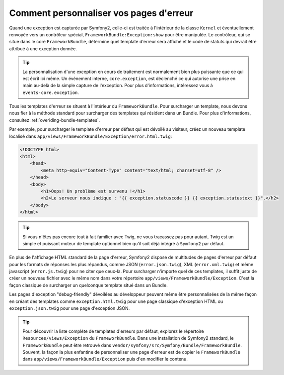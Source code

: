 Comment personnaliser vos pages d'erreur
========================================

Quand une exception est capturée par Symfony2, celle-ci est traitée à l'intérieur
de la classe ``Kernel`` et éventuellement renvoyée vers un contrôleur
spécial, ``FrameworkBundle:Exception:show`` pour être manipulée. Le contrôleur,
qui se situe dans le core ``FrameworkBundle``, détermine quel template d'erreur
sera affiché et le code de statuts qui devrait être attribué à une exception donnée.

.. tip::

    La personnalisation d'une exception en cours de traitement est normalement
    bien plus puissante que ce qui est écrit ici même. Un évènement interne,
    ``core.exception``, est déclenché ce qui autorise une prise en main au-delà
    de la simple capture de l'exception. Pour plus d'informations, intéressez
    vous à ``events-core.exception``.

Tous les templates d'erreur se situent à l'intérieur du ``FrameworkBundle``.
Pour surcharger un template, nous devons nous fier à la méthode standard pour
surcharger des templates qui résident dans un Bundle. Pour plus d'informations,
consultez :ref:`overiding-bundle-templates`.

Par exemple, pour surcharger le template d'erreur par défaut qui est dévoilé au
visiteur, créez un nouveau template localisé dans
``app/views/FrameworkBundle/Exception/error.html.twig``:

.. code-block:: html+jinja

    <!DOCTYPE html>
    <html>
        <head>
            <meta http-equiv="Content-Type" content="text/html; charset=utf-8" />
        </head>
        <body>
            <h1>Oops! Un problème est survenu !</h1>
            <h2>Le serveur nous indique : "{{ exception.statuscode }} {{ exception.statustext }}".</h2>
        </body>
    </html>

.. tip::
    
    Si vous n'êtes pas encore tout à fait familier avec Twig, ne vous tracassez
    pas pour autant. Twig est un simple et puissant moteur de template
    optionnel bien qu'il soit déjà intégré à ``Symfony2`` par défaut.

En plus de l'affichage HTML standard de la page d'erreur, Symfony2 dispose de
multitudes de pages d'erreur par défaut pour les formats de réponses les plus
répandus, comme JSON (``error.json.twig``), XML (``error.xml.twig``) et même
javascript (``error.js.twig``) pour ne citer que ceux-là. Pour surcharger
n'importe quel de ces templates, il suffit juste de créer un nouveau fichier avec
le même nom dans votre répertoire ``app/views/FrameworkBundle/Exception``. C'est
la façon classique de surcharger un quelconque template situé dans un Bundle.

Les pages d'exception "debug-friendly" dévoilées au développeur peuvent même être
personnalisées de la même façon en créant des templates comme ``exception.html.twig``
pour une page classique d'exception HTML ou ``exception.json.twig`` pour une page
d'exception JSON.

.. tip::

    Pour découvrir la liste complète de templates d'erreurs par défaut, explorez
    le répertoire ``Resources/views/Exception`` du ``FrameworkBundle``. Dans une
    installation de Symfony2 standard, le ``FrameworkBundle`` peut être retrouvé
    dans ``vendor/symfony/src/Symfony/Bundle/FrameworkBundle``. Souvent, la
    façon la plus enfantine de personnaliser une page d'erreur est de copier
    le ``FrameworkBundle`` dans ``app/views/FrameworkBundle/Exception`` puis d'en
    modifier le contenu.
